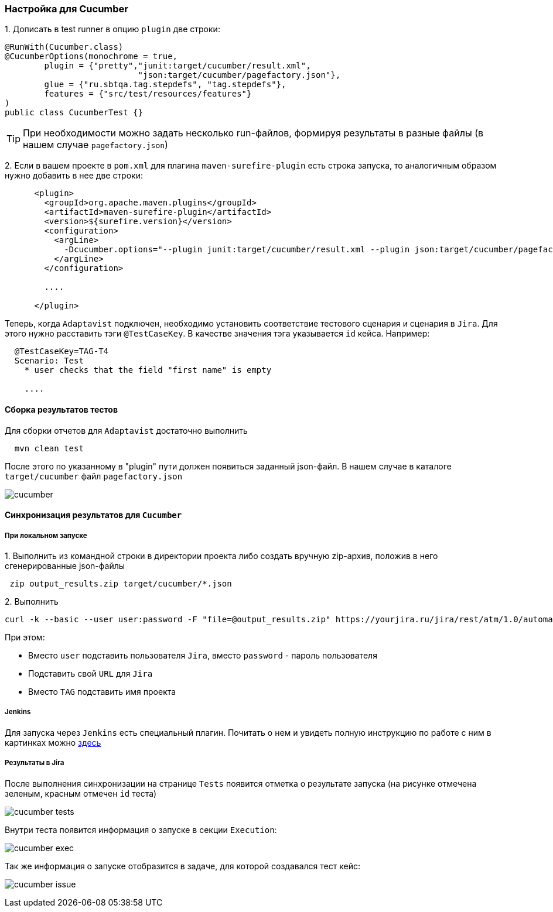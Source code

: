 === Настройка для Cucumber

{counter:ac}. Дописать в test runner в опцию `plugin` две строки:

[source,]
----
@RunWith(Cucumber.class)
@CucumberOptions(monochrome = true, 
        plugin = {"pretty","junit:target/cucumber/result.xml",
                           "json:target/cucumber/pagefactory.json"},
        glue = {"ru.sbtqa.tag.stepdefs", "tag.stepdefs"},
        features = {"src/test/resources/features"}
)
public class CucumberTest {}
----

TIP: При необходимости можно задать несколько run-файлов, формируя результаты в разные файлы (в нашем случае `pagefactory.json`)

{counter:ac}. Если в вашем проекте в `pom.xml` для плагина `maven-surefire-plugin` есть строка запуска, то аналогичным образом нужно добавить в нее две строки:

[source,]
----
      <plugin>
        <groupId>org.apache.maven.plugins</groupId>
        <artifactId>maven-surefire-plugin</artifactId>
        <version>${surefire.version}</version>
        <configuration>
          <argLine>
            -Dcucumber.options="--plugin junit:target/cucumber/result.xml --plugin json:target/cucumber/pagefactory.json"
          </argLine>
        </configuration>
        
        ....
        
      </plugin>
----

Теперь, когда `Adaptavist` подключен, необходимо установить соответствие тестового сценария и сценария в `Jira`. Для этого нужно расставить тэги `@TestCaseKey`. В качестве значения тэга указывается `id` кейса. Например:

[source,]
----
  @TestCaseKey=TAG-T4
  Scenario: Test
    * user checks that the field "first name" is empty
    
    ....
    
----
==== Сборка результатов тестов

Для сборки отчетов для `Adaptavist` достаточно выполнить 

[source,]
----
  mvn clean test
----

После этого по указанному в "plugin" пути должен появиться заданный json-файл. В нашем случае в каталоге `target/cucumber` файл `pagefactory.json`

image:images/cucumber.png[]

====  Синхронизация результатов для `Cucumber`

===== При локальном запуске

{counter:ae}. Выполнить из командной строки в директории проекта либо создать вручную zip-архив, положив в него сгенерированные json-файлы

[source,]
----
 zip output_results.zip target/cucumber/*.json
----

{counter:ae}. Выполнить 
[source,]
----
curl -k --basic --user user:password -F "file=@output_results.zip" https://yourjira.ru/jira/rest/atm/1.0/automation/execution/cucumber/TAG?autoCreateTestCases=true
----

При этом:

* Вместо `user` подставить пользователя `Jira`, вместо `password` - пароль пользователя
* Подставить свой `URL` для `Jira`
* Вместо `TAG` подставить имя проекта

===== Jenkins
Для запуска через `Jenkins` есть специальный плагин. Почитать о нем и увидеть полную инструкцию по работе с ним в картинках можно  https://www.adaptavist.com/doco/display/KT/Automated+Testing+Tools[здесь^, role="ext-link"]

===== Результаты в Jira
После выполнения синхронизации на странице `Tests` появится отметка о результате запуска (на рисунке отмечена [lime]#зеленым#, [red]#красным# отмечен `id` теста)

image:images/cucumber_tests.png[]

Внутри теста появится информация о запуске в секции `Execution`:

image:images/cucumber-exec.png[]

Так же информация о запуске отобразится в задаче, для которой создавался тест кейс:

image:images/cucumber_issue.png[]



